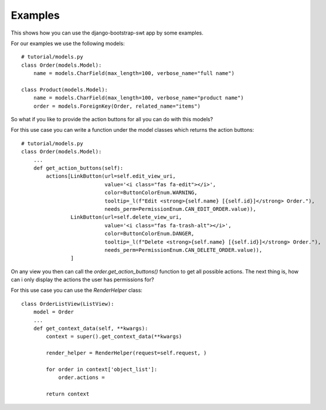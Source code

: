 Examples
~~~~~~~~

This shows how you can use the django-bootstrap-swt app by some examples.

For our examples we use the following models::

    # tutorial/models.py
    class Order(models.Model):
        name = models.CharField(max_length=100, verbose_name="full name")

    class Product(models.Model):
        name = models.CharField(max_length=100, verbose_name="product name")
        order = models.ForeignKey(Order, related_name="items")

So what if you like to provide the action buttons for all you can do with this models?

For this use case you can write a function under the model classes which returns the action buttons::

    # tutorial/models.py
    class Order(models.Model):
        ...
        def get_action_buttons(self):
            actions[LinkButton(url=self.edit_view_uri,
                               value='<i class="fas fa-edit"></i>',
                               color=ButtonColorEnum.WARNING,
                               tooltip=_l(f"Edit <strong>{self.name} [{self.id}]</strong> Order."),
                               needs_perm=PermissionEnum.CAN_EDIT_ORDER.value)),
                    LinkButton(url=self.delete_view_uri,
                               value='<i class="fas fa-trash-alt"></i>',
                               color=ButtonColorEnum.DANGER,
                               tooltip=_l(f"Delete <strong>{self.name} [{self.id}]</strong> Order."),
                               needs_perm=PermissionEnum.CAN_DELETE_ORDER.value)),
                    ]

On any view you then can call the `order.get_action_buttons()` function to get all possible actions.
The next thing is, how can i only display the actions the user has permissions for?

For this use case you can use the `RenderHelper` class::

    class OrderListView(ListView):
        model = Order
        ...
        def get_context_data(self, **kwargs):
            context = super().get_context_data(**kwargs)

            render_helper = RenderHelper(request=self.request, )

            for order in context['object_list']:
                order.actions =

            return context